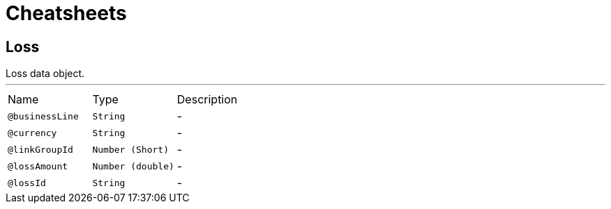 = Cheatsheets

[[Loss]]
== Loss

++++
 Loss data object.
++++
'''

[cols=">25%,25%,50%"]
[frame="topbot"]
|===
^|Name | Type ^| Description
|[[businessLine]]`@businessLine`|`String`|-
|[[currency]]`@currency`|`String`|-
|[[linkGroupId]]`@linkGroupId`|`Number (Short)`|-
|[[lossAmount]]`@lossAmount`|`Number (double)`|-
|[[lossId]]`@lossId`|`String`|-
|===

